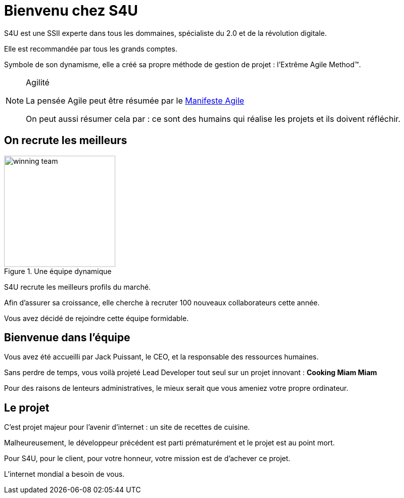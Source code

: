 = Bienvenu chez S4U
:stylesheet: ../../style.css
:icons: font

S4U est une SSII experte dans tous les dommaines, spécialiste du 2.0 et de la révolution digitale.

Elle est recommandée par tous les grands comptes.

Symbole de son dynamisme, elle a créé sa propre méthode de gestion de projet : l'Extrême Agile Method(TM).

[NOTE]
.Agilité
====
La pensée Agile peut être résumée par le http://agilemanifesto.org/[Manifeste Agile]

On peut aussi résumer cela par : ce sont des humains qui réalise les projets et ils doivent réfléchir.
====

== On recrute les meilleurs

[.float-group]
--
image::winning_team.png[title=Une équipe dynamique,width="220",role="left"]

S4U recrute les meilleurs profils du marché.

Afin d'assurer sa croissance, elle cherche à recruter 100 nouveaux collaborateurs cette année.

Vous avez décidé de rejoindre cette équipe formidable.

--

== Bienvenue dans l'équipe

Vous avez été accueilli par Jack Puissant, le CEO, et la responsable des ressources humaines.

Sans perdre de temps, vous voilà projeté Lead Developer tout seul sur un projet innovant : *Cooking Miam Miam*

Pour des raisons de lenteurs administratives, le mieux serait que vous ameniez votre propre ordinateur.

== Le projet

C'est projet majeur pour l'avenir d'internet : un site de recettes de cuisine.

Malheureusement, le développeur précédent est parti prématurément et le projet est au point mort.

Pour S4U, pour le client, pour votre honneur, votre mission est de d'achever ce projet.

L'internet mondial a besoin de vous.



